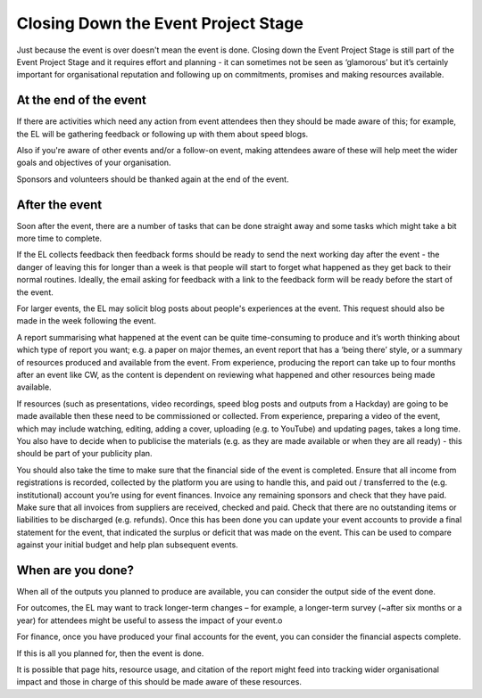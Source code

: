 
.. _Closing-Down-EPS:

Closing Down the Event Project Stage
====================================
Just because the event is over doesn't mean the event is done. Closing down the Event Project Stage is still part of the Event Project Stage and it requires effort and planning - it can sometimes not be seen as ‘glamorous’ but it’s certainly important for organisational reputation and following up on commitments, promises and making resources available.

At the end of the event
***********************

If there are activities which need any action from event attendees then they should be made aware of this; for example, the EL will be gathering feedback or following up with them about speed blogs.

Also if you're aware of other events and/or a follow-on event, making attendees aware of these will help meet the wider goals and objectives of your organisation.

Sponsors and volunteers should be thanked again at the end of the event.

After the event
***************
Soon after the event, there are a number of tasks that can be done straight away and some tasks which might take a bit more time to complete.

If the EL collects feedback then feedback forms should be ready to send the next working day after the event - the danger of leaving this for longer than a week is that people will start to forget what happened as they get back to their normal routines. Ideally, the email asking for feedback with a link to the feedback form will be ready before the start of the event.

For larger events, the EL may solicit blog posts about people's experiences at the event. This request should also be made in the week following the event.

A report summarising what happened at the event can be quite time-consuming to produce and it’s worth thinking about which type of report you want; e.g. a paper on major themes, an event report that has a ‘being there’ style, or a summary of resources produced and available from the event. From experience, producing the report can take up to four months after an event like CW, as the content is dependent on reviewing what happened and other resources being made available.

If resources (such as presentations, video recordings, speed blog posts and outputs from a Hackday) are going to be made available then these need to be commissioned or collected. From experience, preparing a video of the event, which may include watching, editing, adding a cover, uploading (e.g. to YouTube) and updating pages, takes a long time. You also have to decide when to publicise the materials (e.g. as they are made available or when they are all ready) - this should be part of your publicity plan.

You should also take the time to make sure that the financial side of the event is completed. Ensure that all income from registrations is recorded, collected by the platform you are using to handle this, and paid out / transferred to the (e.g. institutional) account you’re using for event finances. Invoice any remaining sponsors and check that they have paid. Make sure that all invoices from suppliers are received, checked and paid. Check that there are no outstanding items or liabilities to be discharged (e.g. refunds). Once this has been done you can update your event accounts to provide a final statement for the event, that indicated the surplus or deficit that was made on the event. This can be used to compare against your initial budget and help plan subsequent events.

When are you done?
******************
When all of the outputs you planned to produce are available, you can consider the output side of the event done.

For outcomes, the EL may want to track longer-term changes – for example, a longer-term survey (~after six months or a year) for attendees might be useful to assess the impact of your event.o

For finance, once you have produced your final accounts for the event, you can consider the financial aspects complete.

If this is all you planned for, then the event is done.

It is possible that page hits, resource usage, and citation of the report might feed into tracking wider organisational impact and those in charge of this should be made aware of these resources.
